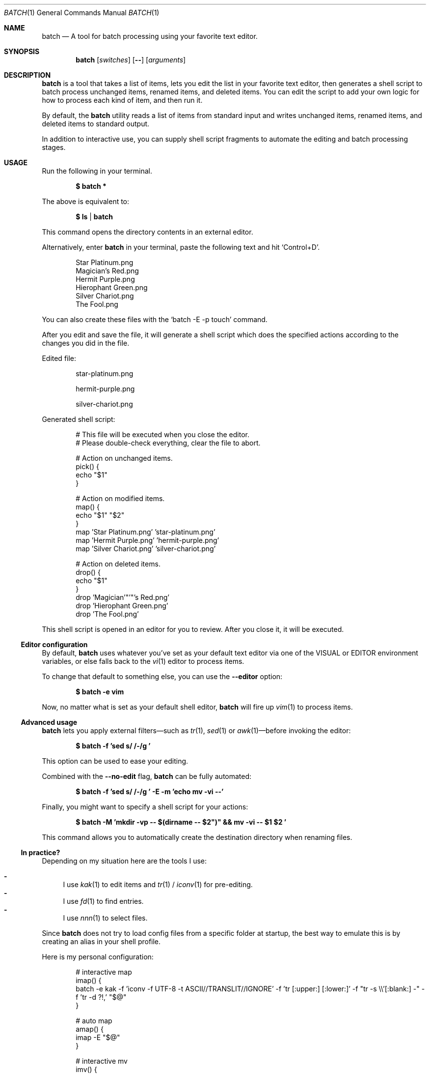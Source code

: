 .Dd March 26, 2022
.Dt BATCH 1
.Os
.Sh NAME
.Nm batch
.Nd A tool for batch processing using your favorite text editor.
.Sh SYNOPSIS
.Nm
.Op Ar switches
.Op Fl -
.Op Ar arguments
.Sh DESCRIPTION
.Nm
is a tool that takes a list of items, lets you edit the list in your favorite text editor,
then generates a shell script to batch process unchanged items, renamed items, and deleted items.
You can edit the script to add your own logic for how to process each kind of item, and then run it.
.Pp
By default, the
.Nm
utility reads a list of items from standard input
and writes unchanged items, renamed items, and deleted items to standard output.
.Pp
In addition to interactive use,
you can supply shell script fragments to automate the editing and batch processing stages.
.Sh USAGE
Run the following in your terminal.
.Pp
.Dl $ batch *
.Pp
The above is equivalent to:
.Pp
.Dl $ ls | batch
.Pp
This command opens the directory contents in an external editor.
.Pp
Alternatively, enter
.Nm
in your terminal, paste the following text and hit
.Ql Control+D .
.Bd -literal -offset indent
Star Platinum.png
Magician's Red.png
Hermit Purple.png
Hierophant Green.png
Silver Chariot.png
The Fool.png
.Ed
.Pp
You can also create these files with the
.Ql batch -E -p touch
command.
.Pp
After you edit and save the file, it will generate a shell script
which does the specified actions according to the changes you did in the file.
.Pp
Edited file:
.Bd -literal -offset indent
star-platinum.png

hermit-purple.png

silver-chariot.png

.Ed
.Pp
Generated shell script:
.Bd -literal -offset indent
# This file will be executed when you close the editor.
# Please double-check everything, clear the file to abort.

# Action on unchanged items.
pick() {
  echo "$1"
}

# Action on modified items.
map() {
  echo "$1" "$2"
}
map 'Star Platinum.png' 'star-platinum.png'
map 'Hermit Purple.png' 'hermit-purple.png'
map 'Silver Chariot.png' 'silver-chariot.png'

# Action on deleted items.
drop() {
  echo "$1"
}
drop 'Magician'"'"'s Red.png'
drop 'Hierophant Green.png'
drop 'The Fool.png'
.Ed
.Pp
This shell script is opened in an editor for you to review.
After you close it, it will be executed.
.Ss Editor configuration
By default,
.Nm
uses whatever you’ve set as your default text editor via one of the
.Ev VISUAL
or
.Ev EDITOR
environment variables, or else falls back to the
.Xr vi 1
editor to process items.
.Pp
To change that default to something else, you can use the
.Fl -editor
option:
.Pp
.Dl $ batch -e vim
.Pp
Now, no matter what is set as your default shell editor,
.Nm
will fire up
.Xr vim 1
to process items.
.Ss Advanced usage
.Nm
lets you apply external filters—such as
.Xr tr 1 ,
.Xr sed 1
or
.Xr awk 1 Ns
—before invoking the editor:
.Pp
.Dl $ batch -f 'sed "s/ /-/g"'
.Pp
This option can be used to ease your editing.
.Pp
Combined with the
.Fl -no-edit
flag,
.Nm
can be fully automated:
.Pp
.Dl $ batch -f 'sed "s/ /-/g"' -E -m 'echo mv -vi --'
.Pp
Finally, you might want to specify a shell script for your actions:
.Pp
.Dl $ batch -M 'mkdir -vp -- "$(dirname -- "$2")" && mv -vi -- "$1" "$2"'
.Pp
This command allows you to automatically create the destination directory when renaming files.
.Ss "In practice?"
Depending on my situation here are the tools I use:
.Pp
.Bl -dash -compact
.It
I use
.Xr kak 1
to edit items and
.Xr tr 1 /
.Xr iconv 1
for pre-editing.
.It
I use
.Xr fd 1
to find entries.
.It
I use
.Xr nnn 1
to select files.
.El
.Pp
Since
.Nm
does not try to load config files from a specific folder at startup,
the best way to emulate this is by creating an alias in your shell profile.
.Pp
Here is my personal configuration:
.Bd -literal -offset indent
# interactive map
imap() {
  batch -e kak -f 'iconv -f UTF-8 -t ASCII//TRANSLIT//IGNORE' -f 'tr [:upper:] [:lower:]' -f "tr -s \e\e'[:blank:] -" -f 'tr -d ?!,' "$@"
}

# auto map
amap() {
  imap -E "$@"
}

# interactive mv
imv() {
  imap -p : -M 'mkdir -vp -- "$(dirname -- "$2")" && mv -vi -- "$1" "$2"' -d 'rm -vi --' "$@"
}

# graphical mv
xmv() {
  nnn -p - | imv "$@"
}
.Ed
.Sh EXAMPLES
Process files in the current working directory.
.Pp
.Dl $ batch *
.Pp
Process files from
.Ql argv .
.Pp
.Dl $ batch *.png
.Pp
Process files from
.Pa stdin .
.Pp
.Dl $ find . -type f | batch
.Sh OPTIONS
The options are as follows:
.Bl -tag -width indent
.It Fl p Ar command , Fl -pick-command Ns = Ns Ar command
Specifies the
.Ar command
to run on unchanged items.
.Pp
Default is
.Xr echo 1 .
.It Fl m Ar command , Fl -map-command Ns = Ns Ar command
Specifies the
.Ar command
to run on modified items.
.Pp
Default is
.Xr echo 1 .
.It Fl d Ar command , Fl -drop-command Ns = Ns Ar command
Specifies the
.Ar command
to run on deleted items.
.Pp
Default is
.Xr echo 1 .
.It Fl P Ar command , Fl -pick-shell-script Ns = Ns Ar command
Specifies the shell script to run on unchanged items.
.It Fl M Ar command , Fl -map-shell-script Ns = Ns Ar command
Specifies the shell script to run on modified items.
.It Fl D Ar command , Fl -drop-shell-script Ns = Ns Ar command
Specifies the shell script to run on deleted items.
.It Fl e Ar command , Fl -editor Ns = Ns Ar command
Specifies the editor to use.
.Pp
The order of preference is the
.Ev VISUAL
environment variable, then the
.Ev EDITOR
environment variable, and then the default chosen at compile time, which is usually
.Xr vi 1 .
.It Fl f Ar command , Fl -filter Ns = Ns Ar command
Adds a filter
.Pq repeatable .
.It Fl E , Fl -no-edit
Do not open editor.
.It Fl -no-pick
Do not pick items.
.It Fl -no-map
Do not map items.
.It Fl -no-drop
Do not drop items.
.It Fl
Read items from
.Pa stdin .
.It Fl h , Fl -help
Show this help.
.It Fl v , Fl -version
Show version.
.El
.Sh ENVIRONMENT
The following environment variables have an effect on
.Nm .
.Bl -tag -width indent
.It Ev VISUAL , Ev EDITOR
Configures the default text editor.
.El
.Sh CONTRIBUTING
.Bl -tag -width indent
.It Report bugs on the
.Lk https://github.com/taupiqueur/batch/issues issue tracker ,
.It ask questions on the
.Lk https://web.libera.chat/gamja/#taupiqueur IRC channel ,
.It send patches on the
.Lk https://github.com/taupiqueur/batch/pulls mailing list .
.El
.Sh AUTHORS
.An Mathieu Ablasou Aq Mt taupiqueur.kanto@gmail.com
